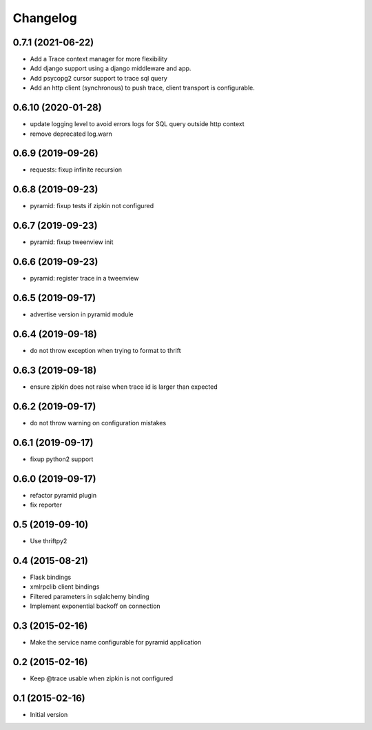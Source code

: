 Changelog
=========

0.7.1  (2021-06-22)
-------------------

- Add a Trace context manager for more flexibility
- Add django support using a django middleware and app.
- Add psycopg2 cursor support to trace sql query
- Add an http client (synchronous) to push trace, client transport is
  configurable.

0.6.10 (2020-01-28)
-------------------

- update logging level to avoid errors logs for SQL query outside http context
- remove deprecated log.warn

0.6.9 (2019-09-26)
------------------

- requests: fixup infinite recursion

0.6.8 (2019-09-23)
------------------

- pyramid: fixup tests if zipkin not configured

0.6.7 (2019-09-23)
------------------

- pyramid: fixup tweenview init

0.6.6 (2019-09-23)
------------------

- pyramid: register trace in a tweenview

0.6.5 (2019-09-17)
------------------

- advertise version in pyramid module

0.6.4 (2019-09-18)
------------------

- do not throw exception when trying to format to thrift

0.6.3 (2019-09-18)
------------------

- ensure zipkin does not raise when trace id is larger than expected

0.6.2 (2019-09-17)
------------------

- do not throw warning on configuration mistakes

0.6.1 (2019-09-17)
------------------

- fixup python2 support

0.6.0 (2019-09-17)
------------------

- refactor pyramid plugin
- fix reporter

0.5 (2019-09-10)
----------------

- Use thriftpy2

0.4 (2015-08-21)
----------------

-  Flask bindings
-  xmlrpclib client bindings
-  Filtered parameters in sqlalchemy binding
-  Implement exponential backoff on connection


0.3 (2015-02-16)
----------------

-  Make the service name configurable for pyramid application


0.2 (2015-02-16)
----------------

-  Keep @trace usable when zipkin is not configured


0.1 (2015-02-16)
----------------

-  Initial version
